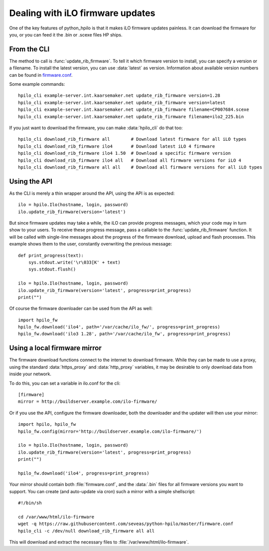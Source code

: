 Dealing with iLO firmware updates
=================================

One of the key features of python_hpilo is that it makes iLO firmware updates
painless. It can download the firmware for you, or you can feed it the .bin or
.scexe files HP ships.

From the CLI
------------
The method to call is :func:`update_rib_firmware`. To tell it which firmware
version to install, you can specify a version or a filename. To install the
latest version, you can use :data:`latest` as version. Information about
available version numbers can be found in `firmware.conf`_.

Some example commands::

    hpilo_cli example-server.int.kaarsemaker.net update_rib_firmware version=1.28
    hpilo_cli example-server.int.kaarsemaker.net update_rib_firmware version=latest
    hpilo_cli example-server.int.kaarsemaker.net update_rib_firmware filename=CP007684.scexe
    hpilo_cli example-server.int.kaarsemaker.net update_rib_firmware filename=ilo2_225.bin

If you just want to download the firmware, you can make :data:`hpilo_cli` do
that too::

    hpilo_cli download_rib_firmware all        # Download latest firmware for all iLO types
    hpilo_cli download_rib_firmware ilo4       # Download latest iLO 4 firmware
    hpilo_cli download_rib_firmware ilo4 1.50  # Download a specific firmware version
    hpilo_cli download_rib_firmware ilo4 all   # Download all firmware versions for iLO 4
    hpilo_cli download_rib_firmware all all    # Download all firmware versions for all iLO types

.. _`firmware.conf`: https://raw.githubusercontent.com/seveas/python-hpilo/master/firmware.conf

Using the API
-------------
As the CLI is merely a thin wrapper around the API, using the API is as expected::

    ilo = hpilo.Ilo(hostname, login, password)
    ilo.update_rib_firmware(version='latest')

But since firmware updates may take a while, the iLO can provide progress
messages, which your code may in turn show to your users. To receive these
progress message, pass a callable to the :func:`update_rib_firmware` function.
It will be called with single-line messages about the progress of the firmware
download, upload and flash processes. This example shows them to the user,
constantly overwriting the previous message::

    def print_progress(text):
        sys.stdout.write('\r\033[K' + text)
        sys.stdout.flush()

    ilo = hpilo.Ilo(hostname, login, password)
    ilo.update_rib_firmware(version='latest', progress=print_progress)
    print("")

Of course the firmware downloader can be used from the API as well::

    import hpilo_fw
    hpilo_fw.download('ilo4', path='/var/cache/ilo_fw/', progress=print_progress)
    hpilo_fw.download('ilo3 1.28', path='/var/cache/ilo_fw', progress=print_progress)

Using a local firmware mirror
-----------------------------
The firmware download functions connect to the internet to download firmware.
While they can be made to use a proxy, using the standard :data:`https_proxy`
and :data:`http_proxy` variables, it may be desirable to only download data
from inside your network.

To do this, you can set a variable in ilo.conf for the cli::

    [firmware]
    mirror = http://buildserver.example.com/ilo-firmware/

Or if you use the API, configure the firmware downloader, both the downloader
and the updater will then use your mirror::

    import hpilo, hpilo_fw
    hpilo_fw.config(mirror='http://buildserver.example.com/ilo-firmware/')

    ilo = hpilo.Ilo(hostname, login, password)
    ilo.update_rib_firmware(version='latest', progress=print_progress)
    print("")

    hpilo_fw.download('ilo4', progress=print_progress)

Your mirror should contain both :file:`firmware.conf`, and the :data:`.bin`
files for all firmware versions you want to support. You can create (and
auto-update via cron) such a mirror with a simple shellscript::

    #!/bin/sh

    cd /var/www/html/ilo-firmware
    wget -q https://raw.githubusercontent.com/seveas/python-hpilo/master/firmware.conf
    hpilo_cli -c /dev/null download_rib_firmware all all

This will download and extract the necessary files to
:file:`/var/www/html/ilo-firmware`.
